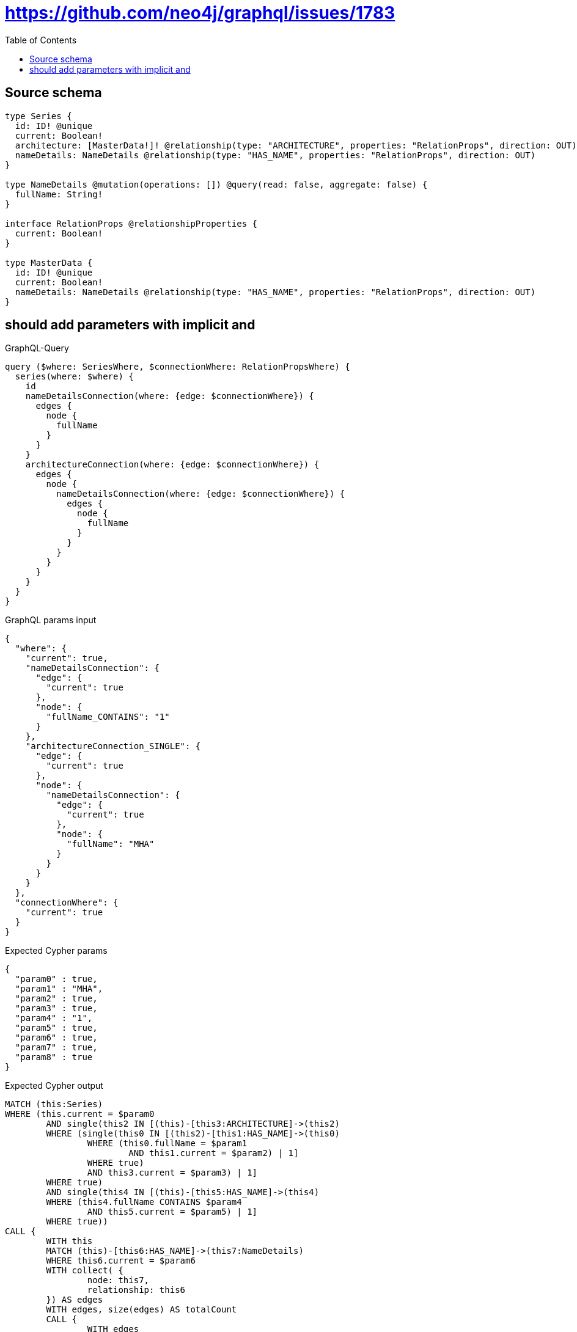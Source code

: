 :toc:

= https://github.com/neo4j/graphql/issues/1783

== Source schema

[source,graphql,schema=true]
----
type Series {
  id: ID! @unique
  current: Boolean!
  architecture: [MasterData!]! @relationship(type: "ARCHITECTURE", properties: "RelationProps", direction: OUT)
  nameDetails: NameDetails @relationship(type: "HAS_NAME", properties: "RelationProps", direction: OUT)
}

type NameDetails @mutation(operations: []) @query(read: false, aggregate: false) {
  fullName: String!
}

interface RelationProps @relationshipProperties {
  current: Boolean!
}

type MasterData {
  id: ID! @unique
  current: Boolean!
  nameDetails: NameDetails @relationship(type: "HAS_NAME", properties: "RelationProps", direction: OUT)
}
----
== should add parameters with implicit and

.GraphQL-Query
[source,graphql]
----
query ($where: SeriesWhere, $connectionWhere: RelationPropsWhere) {
  series(where: $where) {
    id
    nameDetailsConnection(where: {edge: $connectionWhere}) {
      edges {
        node {
          fullName
        }
      }
    }
    architectureConnection(where: {edge: $connectionWhere}) {
      edges {
        node {
          nameDetailsConnection(where: {edge: $connectionWhere}) {
            edges {
              node {
                fullName
              }
            }
          }
        }
      }
    }
  }
}
----

.GraphQL params input
[source,json,request=true]
----
{
  "where": {
    "current": true,
    "nameDetailsConnection": {
      "edge": {
        "current": true
      },
      "node": {
        "fullName_CONTAINS": "1"
      }
    },
    "architectureConnection_SINGLE": {
      "edge": {
        "current": true
      },
      "node": {
        "nameDetailsConnection": {
          "edge": {
            "current": true
          },
          "node": {
            "fullName": "MHA"
          }
        }
      }
    }
  },
  "connectionWhere": {
    "current": true
  }
}
----

.Expected Cypher params
[source,json]
----
{
  "param0" : true,
  "param1" : "MHA",
  "param2" : true,
  "param3" : true,
  "param4" : "1",
  "param5" : true,
  "param6" : true,
  "param7" : true,
  "param8" : true
}
----

.Expected Cypher output
[source,cypher]
----
MATCH (this:Series)
WHERE (this.current = $param0
	AND single(this2 IN [(this)-[this3:ARCHITECTURE]->(this2)
	WHERE (single(this0 IN [(this2)-[this1:HAS_NAME]->(this0)
		WHERE (this0.fullName = $param1
			AND this1.current = $param2) | 1]
		WHERE true)
		AND this3.current = $param3) | 1]
	WHERE true)
	AND single(this4 IN [(this)-[this5:HAS_NAME]->(this4)
	WHERE (this4.fullName CONTAINS $param4
		AND this5.current = $param5) | 1]
	WHERE true))
CALL {
	WITH this
	MATCH (this)-[this6:HAS_NAME]->(this7:NameDetails)
	WHERE this6.current = $param6
	WITH collect( {
		node: this7,
		relationship: this6
	}) AS edges
	WITH edges, size(edges) AS totalCount
	CALL {
		WITH edges
		UNWIND edges AS edge
		WITH edge.node AS this7, edge.relationship AS this6
		RETURN collect( {
			node: {
				fullName: this7.fullName
			}
		}) AS var8
	}
	RETURN {
		edges: var8,
		totalCount: totalCount
	} AS var9
}
CALL {
	WITH this
	MATCH (this)-[this10:ARCHITECTURE]->(this11:MasterData)
	WHERE this10.current = $param7
	WITH collect( {
		node: this11,
		relationship: this10
	}) AS edges
	WITH edges, size(edges) AS totalCount
	CALL {
		WITH edges
		UNWIND edges AS edge
		WITH edge.node AS this11, edge.relationship AS this10
		CALL {
			WITH this11
			MATCH (this11)-[this12:HAS_NAME]->(this13:NameDetails)
			WHERE this12.current = $param8
			WITH collect( {
				node: this13,
				relationship: this12
			}) AS edges
			WITH edges, size(edges) AS totalCount
			CALL {
				WITH edges
				UNWIND edges AS edge
				WITH edge.node AS this13, edge.relationship AS this12
				RETURN collect( {
					node: {
						fullName: this13.fullName
					}
				}) AS var14
			}
			RETURN {
				edges: var14,
				totalCount: totalCount
			} AS var15
		}
		RETURN collect( {
			node: {
				nameDetailsConnection: var15
			}
		}) AS var16
	}
	RETURN {
		edges: var16,
		totalCount: totalCount
	} AS var17
}
RETURN this {
	.id,
	nameDetailsConnection: var9,
	architectureConnection: var17
} AS this
----

'''

